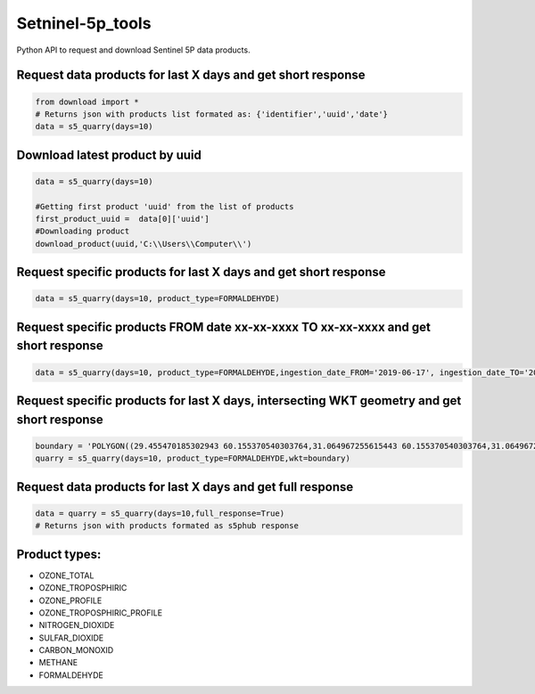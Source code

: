Setninel-5p_tools
################

Python API to request and download Sentinel 5P data products.

Request data products for last X days and get short response
++++++++++++++++++++++++++++++++++++++++++++++++++++++++++++

.. code-block:: python

    from download import *
    # Returns json with products list formated as: {'identifier','uuid','date'}
    data = s5_quarry(days=10)
   
Download latest product by uuid
+++++++++++++++++++++++++++++++

.. code-block:: python

    data = s5_quarry(days=10)
    
    #Getting first product 'uuid' from the list of products
    first_product_uuid =  data[0]['uuid']
    #Downloading product
    download_product(uuid,'C:\\Users\\Computer\\')
   
Request specific products for last X days and get short response
++++++++++++++++++++++++++++++++++++++++++++++++++++++++++++++++

.. code-block:: python
    
    data = s5_quarry(days=10, product_type=FORMALDEHYDE)

Request specific products FROM date xx-xx-xxxx TO xx-xx-xxxx and get short response
+++++++++++++++++++++++++++++++++++++++++++++++++++++++++++++++++++++++++++++++++++

.. code-block:: python

    data = s5_quarry(days=10, product_type=FORMALDEHYDE,ingestion_date_FROM='2019-06-17', ingestion_date_TO='2019-07-17')

Request specific products for last X days, intersecting WKT geometry and get short response
++++++++++++++++++++++++++++++++++++++++++++++++++++++++++++++++++++++++++++++++++++++++++++++

.. code-block:: python
    
    boundary = 'POLYGON((29.455470185302943 60.155370540303764,31.064967255615443 60.155370540303764,31.064967255615443 59.67348573740844,29.455470185302943 59.67348573740844,29.455470185302943 60.155370540303764))'
    quarry = s5_quarry(days=10, product_type=FORMALDEHYDE,wkt=boundary)



Request data products for last X days and get full response   
+++++++++++++++++++++++++++++++++++++++++++++++++++++++++++

.. code-block:: python

    data = quarry = s5_quarry(days=10,full_response=True)
    # Returns json with products formated as s5phub response


Product types:
++++++++++++++++++++++++++++++++++++++++++++++++++++++++++++

- OZONE_TOTAL
- OZONE_TROPOSPHIRIC 
- OZONE_PROFILE 
- OZONE_TROPOSPHIRIC_PROFILE 
- NITROGEN_DIOXIDE 
- SULFAR_DIOXIDE 
- CARBON_MONOXID 
- METHANE 
- FORMALDEHYDE
